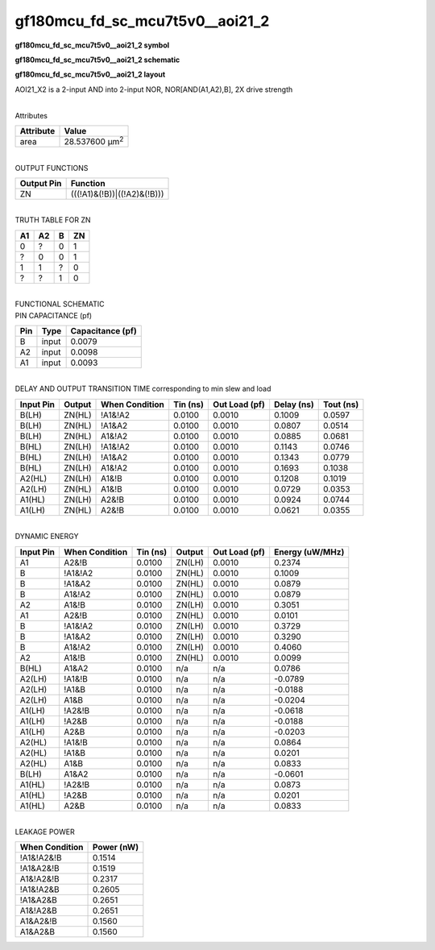 =======================================
gf180mcu_fd_sc_mcu7t5v0__aoi21_2
=======================================

**gf180mcu_fd_sc_mcu7t5v0__aoi21_2 symbol**

.. image:: gf180mcu_fd_sc_mcu7t5v0__aoi21_2.symbol.png
    :alt: gf180mcu_fd_sc_mcu7t5v0__aoi21_2 symbol

**gf180mcu_fd_sc_mcu7t5v0__aoi21_2 schematic**

.. image:: gf180mcu_fd_sc_mcu7t5v0__aoi21.schematic.svg
    :alt: gf180mcu_fd_sc_mcu7t5v0__aoi21_2 schematic

**gf180mcu_fd_sc_mcu7t5v0__aoi21_2 layout**

.. image:: gf180mcu_fd_sc_mcu7t5v0__aoi21_2.layout.png
    :alt: gf180mcu_fd_sc_mcu7t5v0__aoi21_2 layout



AOI21_X2 is a 2-input AND into 2-input NOR, NOR[AND(A1,A2),B], 2X drive strength

|
| Attributes

============= ======================
**Attribute** **Value**
area          28.537600 µm\ :sup:`2`
============= ======================

|
| OUTPUT FUNCTIONS

============== ===========================
**Output Pin** **Function**
ZN             (((!A1)&(!B))|((!A2)&(!B)))
============== ===========================

|
| TRUTH TABLE FOR ZN

====== ====== ===== ======
**A1** **A2** **B** **ZN**
0      ?      0     1
?      0      0     1
1      1      ?     0
?      ?      1     0
====== ====== ===== ======

|
| FUNCTIONAL SCHEMATIC

.. image:: gf180mcu_fd_sc_mcu7t5v0__aoi21_2.png

| PIN CAPACITANCE (pf)

======= ======== ====================
**Pin** **Type** **Capacitance (pf)**
B       input    0.0079
A2      input    0.0098
A1      input    0.0093
======= ======== ====================

|
| DELAY AND OUTPUT TRANSITION TIME corresponding to min slew and load

+---------------+------------+--------------------+--------------+-------------------+----------------+---------------+
| **Input Pin** | **Output** | **When Condition** | **Tin (ns)** | **Out Load (pf)** | **Delay (ns)** | **Tout (ns)** |
+---------------+------------+--------------------+--------------+-------------------+----------------+---------------+
| B(LH)         | ZN(HL)     | !A1&!A2            | 0.0100       | 0.0010            | 0.1009         | 0.0597        |
+---------------+------------+--------------------+--------------+-------------------+----------------+---------------+
| B(LH)         | ZN(HL)     | !A1&A2             | 0.0100       | 0.0010            | 0.0807         | 0.0514        |
+---------------+------------+--------------------+--------------+-------------------+----------------+---------------+
| B(LH)         | ZN(HL)     | A1&!A2             | 0.0100       | 0.0010            | 0.0885         | 0.0681        |
+---------------+------------+--------------------+--------------+-------------------+----------------+---------------+
| B(HL)         | ZN(LH)     | !A1&!A2            | 0.0100       | 0.0010            | 0.1143         | 0.0746        |
+---------------+------------+--------------------+--------------+-------------------+----------------+---------------+
| B(HL)         | ZN(LH)     | !A1&A2             | 0.0100       | 0.0010            | 0.1343         | 0.0779        |
+---------------+------------+--------------------+--------------+-------------------+----------------+---------------+
| B(HL)         | ZN(LH)     | A1&!A2             | 0.0100       | 0.0010            | 0.1693         | 0.1038        |
+---------------+------------+--------------------+--------------+-------------------+----------------+---------------+
| A2(HL)        | ZN(LH)     | A1&!B              | 0.0100       | 0.0010            | 0.1208         | 0.1019        |
+---------------+------------+--------------------+--------------+-------------------+----------------+---------------+
| A2(LH)        | ZN(HL)     | A1&!B              | 0.0100       | 0.0010            | 0.0729         | 0.0353        |
+---------------+------------+--------------------+--------------+-------------------+----------------+---------------+
| A1(HL)        | ZN(LH)     | A2&!B              | 0.0100       | 0.0010            | 0.0924         | 0.0744        |
+---------------+------------+--------------------+--------------+-------------------+----------------+---------------+
| A1(LH)        | ZN(HL)     | A2&!B              | 0.0100       | 0.0010            | 0.0621         | 0.0355        |
+---------------+------------+--------------------+--------------+-------------------+----------------+---------------+

|
| DYNAMIC ENERGY

+---------------+--------------------+--------------+------------+-------------------+---------------------+
| **Input Pin** | **When Condition** | **Tin (ns)** | **Output** | **Out Load (pf)** | **Energy (uW/MHz)** |
+---------------+--------------------+--------------+------------+-------------------+---------------------+
| A1            | A2&!B              | 0.0100       | ZN(LH)     | 0.0010            | 0.2374              |
+---------------+--------------------+--------------+------------+-------------------+---------------------+
| B             | !A1&!A2            | 0.0100       | ZN(HL)     | 0.0010            | 0.1009              |
+---------------+--------------------+--------------+------------+-------------------+---------------------+
| B             | !A1&A2             | 0.0100       | ZN(HL)     | 0.0010            | 0.0879              |
+---------------+--------------------+--------------+------------+-------------------+---------------------+
| B             | A1&!A2             | 0.0100       | ZN(HL)     | 0.0010            | 0.0879              |
+---------------+--------------------+--------------+------------+-------------------+---------------------+
| A2            | A1&!B              | 0.0100       | ZN(LH)     | 0.0010            | 0.3051              |
+---------------+--------------------+--------------+------------+-------------------+---------------------+
| A1            | A2&!B              | 0.0100       | ZN(HL)     | 0.0010            | 0.0101              |
+---------------+--------------------+--------------+------------+-------------------+---------------------+
| B             | !A1&!A2            | 0.0100       | ZN(LH)     | 0.0010            | 0.3729              |
+---------------+--------------------+--------------+------------+-------------------+---------------------+
| B             | !A1&A2             | 0.0100       | ZN(LH)     | 0.0010            | 0.3290              |
+---------------+--------------------+--------------+------------+-------------------+---------------------+
| B             | A1&!A2             | 0.0100       | ZN(LH)     | 0.0010            | 0.4060              |
+---------------+--------------------+--------------+------------+-------------------+---------------------+
| A2            | A1&!B              | 0.0100       | ZN(HL)     | 0.0010            | 0.0099              |
+---------------+--------------------+--------------+------------+-------------------+---------------------+
| B(HL)         | A1&A2              | 0.0100       | n/a        | n/a               | 0.0786              |
+---------------+--------------------+--------------+------------+-------------------+---------------------+
| A2(LH)        | !A1&!B             | 0.0100       | n/a        | n/a               | -0.0789             |
+---------------+--------------------+--------------+------------+-------------------+---------------------+
| A2(LH)        | !A1&B              | 0.0100       | n/a        | n/a               | -0.0188             |
+---------------+--------------------+--------------+------------+-------------------+---------------------+
| A2(LH)        | A1&B               | 0.0100       | n/a        | n/a               | -0.0204             |
+---------------+--------------------+--------------+------------+-------------------+---------------------+
| A1(LH)        | !A2&!B             | 0.0100       | n/a        | n/a               | -0.0618             |
+---------------+--------------------+--------------+------------+-------------------+---------------------+
| A1(LH)        | !A2&B              | 0.0100       | n/a        | n/a               | -0.0188             |
+---------------+--------------------+--------------+------------+-------------------+---------------------+
| A1(LH)        | A2&B               | 0.0100       | n/a        | n/a               | -0.0203             |
+---------------+--------------------+--------------+------------+-------------------+---------------------+
| A2(HL)        | !A1&!B             | 0.0100       | n/a        | n/a               | 0.0864              |
+---------------+--------------------+--------------+------------+-------------------+---------------------+
| A2(HL)        | !A1&B              | 0.0100       | n/a        | n/a               | 0.0201              |
+---------------+--------------------+--------------+------------+-------------------+---------------------+
| A2(HL)        | A1&B               | 0.0100       | n/a        | n/a               | 0.0833              |
+---------------+--------------------+--------------+------------+-------------------+---------------------+
| B(LH)         | A1&A2              | 0.0100       | n/a        | n/a               | -0.0601             |
+---------------+--------------------+--------------+------------+-------------------+---------------------+
| A1(HL)        | !A2&!B             | 0.0100       | n/a        | n/a               | 0.0873              |
+---------------+--------------------+--------------+------------+-------------------+---------------------+
| A1(HL)        | !A2&B              | 0.0100       | n/a        | n/a               | 0.0201              |
+---------------+--------------------+--------------+------------+-------------------+---------------------+
| A1(HL)        | A2&B               | 0.0100       | n/a        | n/a               | 0.0833              |
+---------------+--------------------+--------------+------------+-------------------+---------------------+

|
| LEAKAGE POWER

================== ==============
**When Condition** **Power (nW)**
!A1&!A2&!B         0.1514
!A1&A2&!B          0.1519
A1&!A2&!B          0.2317
!A1&!A2&B          0.2605
!A1&A2&B           0.2651
A1&!A2&B           0.2651
A1&A2&!B           0.1560
A1&A2&B            0.1560
================== ==============

